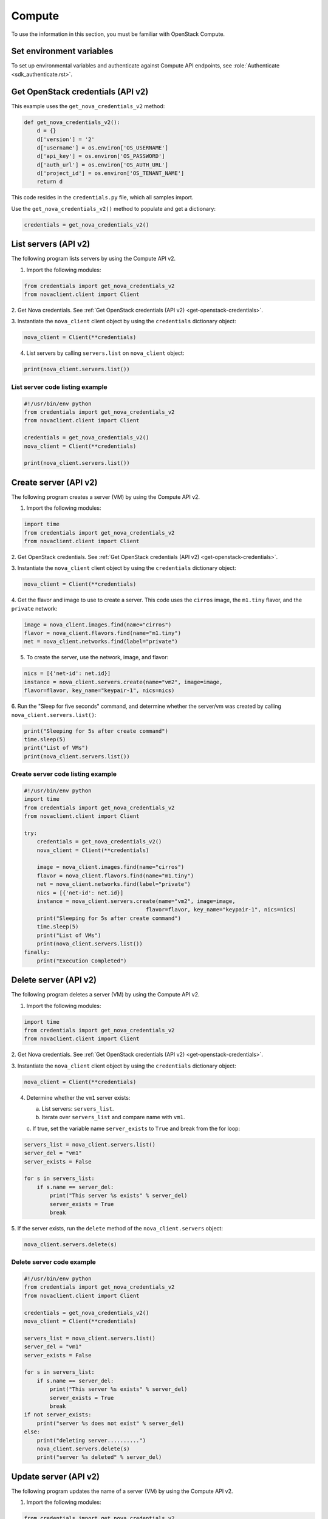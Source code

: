 =======
Compute
=======

To use the information in this section, you must be familiar with
OpenStack Compute.

Set environment variables
~~~~~~~~~~~~~~~~~~~~~~~~~

To set up environmental variables and authenticate against Compute API
endpoints, see :role:`Authenticate <sdk_authenticate.rst>`.

.. _get-openstack-credentials:

Get OpenStack credentials (API v2)
~~~~~~~~~~~~~~~~~~~~~~~~~~~~~~~~~~

This example uses the ``get_nova_credentials_v2`` method:

.. code:: python

    def get_nova_credentials_v2():
        d = {}
        d['version'] = '2'
        d['username'] = os.environ['OS_USERNAME']
        d['api_key'] = os.environ['OS_PASSWORD']
        d['auth_url'] = os.environ['OS_AUTH_URL']
        d['project_id'] = os.environ['OS_TENANT_NAME']
        return d

This code resides in the ``credentials.py`` file, which all samples
import.

Use the ``get_nova_credentials_v2()`` method to populate and get a
dictionary:

.. code:: python

    credentials = get_nova_credentials_v2()

List servers (API v2)
~~~~~~~~~~~~~~~~~~~~~

The following program lists servers by using the Compute API v2.

1. Import the following modules:

.. code:: python

    from credentials import get_nova_credentials_v2
    from novaclient.client import Client

2. Get Nova credentials. See :ref:`Get OpenStack credentials (API v2)
<get-openstack-credentials>`.

3. Instantiate the ``nova_client`` client object by using the
``credentials`` dictionary object:

.. code:: python

    nova_client = Client(**credentials)

4. List servers by calling ``servers.list`` on ``nova_client`` object:

.. code:: python

    print(nova_client.servers.list())

List server code listing example
--------------------------------

.. code:: python

    #!/usr/bin/env python
    from credentials import get_nova_credentials_v2
    from novaclient.client import Client

    credentials = get_nova_credentials_v2()
    nova_client = Client(**credentials)

    print(nova_client.servers.list())

Create server (API v2)
~~~~~~~~~~~~~~~~~~~~~~

The following program creates a server (VM) by using the Compute API v2.

1. Import the following modules:

.. code:: python

    import time
    from credentials import get_nova_credentials_v2
    from novaclient.client import Client

2. Get OpenStack credentials. See :ref:`Get OpenStack credentials (API v2)
<get-openstack-credentials>`.

3. Instantiate the ``nova_client`` client object by using the
``credentials`` dictionary object:

.. code:: python

    nova_client = Client(**credentials)

4. Get the flavor and image to use to create a server. This code uses
the ``cirros`` image, the ``m1.tiny`` flavor, and the ``private``
network:

.. code:: python

    image = nova_client.images.find(name="cirros")
    flavor = nova_client.flavors.find(name="m1.tiny")
    net = nova_client.networks.find(label="private")

5. To create the server, use the network, image, and flavor:

.. code:: python

    nics = [{'net-id': net.id}]
    instance = nova_client.servers.create(name="vm2", image=image,
    flavor=flavor, key_name="keypair-1", nics=nics)

6.  Run the "Sleep for five seconds" command, and determine whether
the server/vm was
created by calling ``nova_client.servers.list()``:

.. code:: python

    print("Sleeping for 5s after create command")
    time.sleep(5)
    print("List of VMs")
    print(nova_client.servers.list())

Create server code listing example
----------------------------------

.. code:: python

    #!/usr/bin/env python
    import time
    from credentials import get_nova_credentials_v2
    from novaclient.client import Client

    try:
        credentials = get_nova_credentials_v2()
        nova_client = Client(**credentials)

        image = nova_client.images.find(name="cirros")
        flavor = nova_client.flavors.find(name="m1.tiny")
        net = nova_client.networks.find(label="private")
        nics = [{'net-id': net.id}]
        instance = nova_client.servers.create(name="vm2", image=image,
                                          flavor=flavor, key_name="keypair-1", nics=nics)
        print("Sleeping for 5s after create command")
        time.sleep(5)
        print("List of VMs")
        print(nova_client.servers.list())
    finally:
        print("Execution Completed")

Delete server (API v2)
~~~~~~~~~~~~~~~~~~~~~~

The following program deletes a server (VM) by using the Compute API v2.

1. Import the following modules:

.. code:: python

    import time
    from credentials import get_nova_credentials_v2
    from novaclient.client import Client

2. Get Nova credentials. See :ref:`Get OpenStack credentials (API v2)
<get-openstack-credentials>`.

3. Instantiate the ``nova_client`` client object by using the
``credentials`` dictionary object:

.. code:: python

    nova_client = Client(**credentials)

4. Determine whether the ``vm1`` server exists:

   a. List servers: ``servers_list``.

   b. Iterate over ``servers_list`` and compare name with ``vm1``.

   c. If true, set the variable name ``server_exists`` to ``True``
   and break from the for loop:

.. code:: python

    servers_list = nova_client.servers.list()
    server_del = "vm1"
    server_exists = False

    for s in servers_list:
        if s.name == server_del:
            print("This server %s exists" % server_del)
            server_exists = True
            break


5. If the server exists, run the ``delete`` method of the
``nova_client.servers`` object:

.. code:: python

    nova_client.servers.delete(s)

Delete server code example
--------------------------

.. code:: python

    #!/usr/bin/env python
    from credentials import get_nova_credentials_v2
    from novaclient.client import Client

    credentials = get_nova_credentials_v2()
    nova_client = Client(**credentials)

    servers_list = nova_client.servers.list()
    server_del = "vm1"
    server_exists = False

    for s in servers_list:
        if s.name == server_del:
            print("This server %s exists" % server_del)
            server_exists = True
            break
    if not server_exists:
        print("server %s does not exist" % server_del)
    else:
        print("deleting server..........")
        nova_client.servers.delete(s)
        print("server %s deleted" % server_del)

Update server (API v2)
~~~~~~~~~~~~~~~~~~~~~~

The following program updates the name of a server (VM) by using the
Compute API v2.

1. Import the following modules:

.. code:: python

    from credentials import get_nova_credentials_v2
    from novaclient.client import Client
    from utils import print_server

``print_server`` is a method defined in ``utils.py`` and prints the
server details as shown in the code listing below:

.. code:: python

    def print_server(server):
        print("-"*35)
        print("server id: %s" % server.id)
        print("server name: %s" % server.name)
        print("server image: %s" % server.image)
        print("server flavor: %s" % server.flavor)
        print("server key name: %s" % server.key_name)
        print("user_id: %s" % server.user_id)
        print("-"*35)

2. Get OpenStack Credentials. See :ref:`Get OpenStack credentials
(API v2) <get-openstack-credentials>`.


3. Instantiate the ``nova_client`` client object by using the
``credentials`` dictionary object:

.. code:: python

    nova_client = Client(**credentials)


4. Get the server instance using ``server_id`` and print the details by
calling ``print_server`` method:

.. code:: python

    server_id = '99889c8d-113f-4a7e-970c-77f1916bfe14'
    server = nova_client.servers.get(server_id)
    n = server.name
    print_server(server)


5. Call ``server.update`` on the server object with the new value for
``name`` variable:

.. code:: python

    server.update(name = n + '1')

6. Get the updated instance of the server:

.. code:: python

    server_updated = nova_client.servers.get(server_id)

7. Call ``print_server`` again to check the update server details:

.. code:: python

    print_server(server_updated)

Update server code listing example
----------------------------------

.. code:: python

    #!/usr/bin/env python

    from credentials import get_nova_credentials_v2
    from novaclient.client import Client
    from utils import print_server

    credentials = get_nova_credentials_v2()
    nova_client = Client(**credentials)

    # Change the server_id specific to your environment

    server_id = '99889c8d-113f-4a7e-970c-77f1916bfe14'
    server = nova_client.servers.get(server_id)
    n = server.name
    print_server(server)

    server.update(name=n +'1')
    server_updated = nova_client.servers.get(server_id)
    print_server(server_updated)

List flavors (API v2)
~~~~~~~~~~~~~~~~~~~~~

The following program lists flavors and their details by using the
Compute API v2.

1. Import the following modules:

.. code:: python

    from credentials import get_nova_credentials_v2
    from novaclient.client import Client
    from utils import print_flavors

The ``print_flavors`` method is defined in ``utils.py`` and prints the
flavor details:

.. code:: python

    def print_flavors(flavor_list):
        for flavor in flavor_list:
           print("-"*35)
           print("flavor id : %s" % flavor.id)
           print("flavor name : %s" % flavor.name)
        print("-"*35)

2. Get OpenStack credentials. :ref:`Get OpenStack credentials
(API v2) <get-openstack-credentials>`.


3. Instantiate the ``nova_client`` client object by using the
``credentials`` dictionary object:

.. code:: python

    nova_client = Client(**credentials)

4. List flavors by calling ``list()`` on ``nova_client.flavors`` object:

.. code:: python

    flavors_list =  nova_client.flavors.list()

5. Print the flavor details, id and name by calling ``print_flavors``:

.. code:: python

    print_flavors(flavors_list)

List flavors code listing example
---------------------------------

.. code:: python

    #!/usr/bin/env python

    from credentials import get_nova_credentials_v2
    from novaclient.client import Client
    from utils import print_flavors

    credentials = get_nova_credentials_v2()
    nova_client = Client(**credentials)

    flavors_list = nova_client.flavors.list()
    print_flavors(flavors_list)

List floating IPs (API v2)
~~~~~~~~~~~~~~~~~~~~~~~~~~

The following program lists the floating IPs and their details by using
the Compute API v2.

1. Import the following modules:

.. code:: python

    from credentials import get_nova_credentials_v2
    from novaclient.client import Client
    from utils import print_values_ip

The ``print_values_ip`` method is defined in ``utils.py`` and prints the
floating\_ip object details:

.. code:: python

    def print_values_ip(ip_list):
        ip_dict_lisl = []
        for ip in ip_list:
            print("-"*35)
            print("fixed_ip : %s" % ip.fixed_ip)
            print("id : %s" % ip.id)
            print("instance_id : %s" % ip.instance_id)
            print("ip : %s" % ip.ip)
            print("pool : %s" % ip.pool)

2. Get OpenStack credentials. See :ref:`Get OpenStack credentials
(API v2) <get-openstack-credentials>`.


3. Instantiate the ``nova_client`` client object by using the
``credentials`` dictionary object:

.. code:: python

    nova_client = Client(**credentials)


4. List floating IPs by calling ``list()`` on ``nova_client.floating_ips``
object:

.. code:: python

    ip_list = nova_client.floating_ips.list()

5. Print the floating IP object details by calling ``print_values_ip``:

.. code:: python

    print_values_ip(ip_list)

List floating IPs code listing example
--------------------------------------

.. code:: python

    #!/usr/bin/env python

    from credentials import get_nova_credentials_v2
    from novaclient.client import Client
    from utils import print_values_ip

    credentials = get_nova_credentials_v2()
    nova_client = Client(**credentials)
    ip_list = nova_client.floating_ips.list()
    print_values_ip(ip_list)

List hosts (API v2)
~~~~~~~~~~~~~~~~~~~

The following program lists the hosts by using the Compute API v2.

1. Import the following modules:

.. code:: python

    from credentials import get_nova_credentials_v2
    from novaclient.client import Client
    from utils import print_hosts

The ``print_hosts`` method is defined in ``utils.py`` and prints the
host object details:

.. code:: python

    def print_hosts(host_list):
        for host in host_list:
           print("-"*35)
           print("host_name : %s" % host.host_name)
           print("service : %s" % host.service)
           print("zone : %s" % host.zone)
        print("-"*35)

2. Get OpenStack credentials. See :ref:`Get OpenStack credentials (API v2)
<get-openstack-credentials>`.

3. Instantiate the ``nova_client`` client object by using the
``credentials`` dictionary object:

.. code:: python

    nova_client = Client(**credentials)

4. List hosts by calling ``list()`` on ``nova_client.hosts`` object:

.. code:: python

    host_list = nova_client.hosts.list()

5. Print the host object details by calling ``print_hosts(host_list)``:

.. code:: python

    print_hosts(host_list)

List hosts code listing example
-------------------------------

.. code:: python

    #!/usr/bin/env python

    from credentials import get_nova_credentials_v2
    from novaclient.client import Client
    from utils import print_hosts

    credentials = get_nova_credentials_v2()
    nova_client = Client(**credentials)
    host_list = nova_client.hosts.list()

    print_hosts(host_list)
